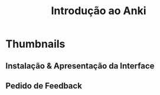 #+TITLE: Introdução ao Anki
#+OPTIONS: author:nil date:nil timestamp:nil num:nil toc:nil
#+REVEAL_THEME: mcs
#+REVEAL_TOC_SLIDE_TITLE: Sumário
#+REVEAL_TRANS: slide
* Thumbnails
** Instalação & Apresentação da Interface
** Pedido de Feedback
